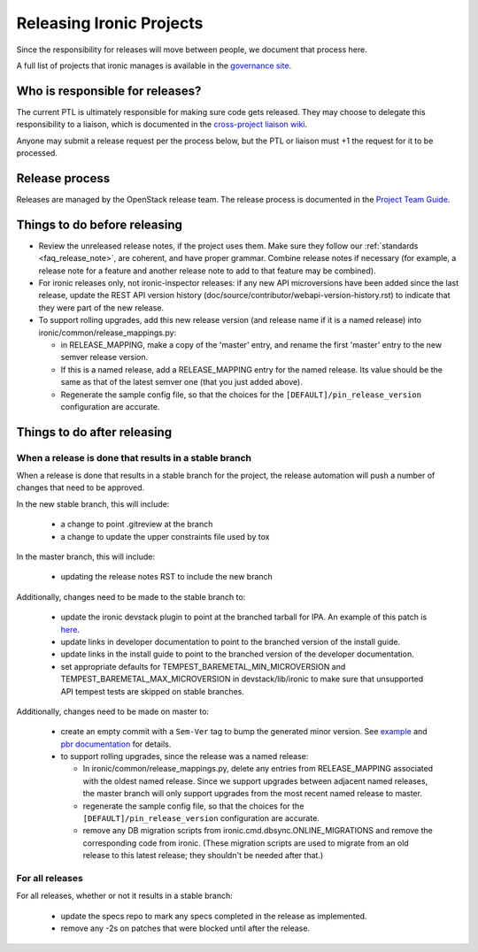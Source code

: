 =========================
Releasing Ironic Projects
=========================

Since the responsibility for releases will move between people, we document
that process here.

A full list of projects that ironic manages is available in the `governance
site`_.

.. _`governance site`: https://governance.openstack.org/reference/projects/ironic.html

Who is responsible for releases?
================================

The current PTL is ultimately responsible for making sure code gets released.
They may choose to delegate this responsibility to a liaison, which is
documented in the `cross-project liaison wiki`_.

Anyone may submit a release request per the process below, but the PTL or
liaison must +1 the request for it to be processed.

.. _`cross-project liaison wiki`: https://wiki.openstack.org/wiki/CrossProjectLiaisons#Release_management

Release process
===============

Releases are managed by the OpenStack release team. The release process is
documented in the `Project Team Guide`_.

.. _`Project Team Guide`: https://docs.openstack.org/project-team-guide/release-management.html#how-to-release

Things to do before releasing
=============================

* Review the unreleased release notes, if the project uses them. Make sure
  they follow our :ref:`standards <faq_release_note>`, are coherent, and have
  proper grammar.
  Combine release notes if necessary (for example, a release note for a
  feature and another release note to add to that feature may be combined).

* For ironic releases only, not ironic-inspector releases: if any new API
  microversions have been added since the last release, update the REST API
  version history (doc/source/contributor/webapi-version-history.rst) to
  indicate that they were part of the new release.

* To support rolling upgrades, add this new release version (and release name
  if it is a named release) into ironic/common/release_mappings.py:

  * in RELEASE_MAPPING, make a copy of the 'master' entry, and rename the first
    'master' entry to the new semver release version.
  * If this is a named release, add a RELEASE_MAPPING entry for the named
    release. Its value should be the same as that of the latest semver one
    (that you just added above).
  * Regenerate the sample config file, so that the choices for the
    ``[DEFAULT]/pin_release_version`` configuration are accurate.

Things to do after releasing
============================

When a release is done that results in a stable branch
------------------------------------------------------
When a release is done that results in a stable branch for the project, the
release automation will push a number of changes that need to be approved.

In the new stable branch, this will include:

  * a change to point .gitreview at the branch
  * a change to update the upper constraints file used by tox

In the master branch, this will include:

  * updating the release notes RST to include the new branch

Additionally, changes need to be made to the stable branch to:

  * update the ironic devstack plugin to point at the branched tarball for IPA.
    An example of this patch is
    `here <https://review.openstack.org/#/c/374863/>`_.
  * update links in developer documentation to point to the branched version
    of the install guide.
  * update links in the install guide to point to the branched version of
    the developer documentation.
  * set appropriate defaults for TEMPEST_BAREMETAL_MIN_MICROVERSION and
    TEMPEST_BAREMETAL_MAX_MICROVERSION in devstack/lib/ironic to make sure that
    unsupported API tempest tests are skipped on stable branches.

Additionally, changes need to be made on master to:

  * create an empty commit with a ``Sem-Ver`` tag to bump the generated minor
    version. See `example
    <https://git.openstack.org/cgit/openstack/ironic/commit/?id=4b28af4645c2f3b6d7864671e15904ed8f40414d>`_
    and `pbr documentation
    <https://docs.openstack.org/pbr/latest/user/features.html#version>`_ for details.

  * to support rolling upgrades, since the release was a named release:

    * In ironic/common/release_mappings.py, delete any entries from RELEASE_MAPPING
      associated with the oldest named release. Since we support upgrades between
      adjacent named releases, the master branch will only support upgrades from
      the most recent named release to master.

    * regenerate the sample config file, so that the choices for the
      ``[DEFAULT]/pin_release_version`` configuration are accurate.

    * remove any DB migration scripts from ironic.cmd.dbsync.ONLINE_MIGRATIONS
      and remove the corresponding code from ironic. (These migration scripts
      are used to migrate from an old release to this latest release; they
      shouldn't be needed after that.)

For all releases
----------------
For all releases, whether or not it results in a stable branch:

  * update the specs repo to mark any specs completed in the release as
    implemented.

  * remove any -2s on patches that were blocked until after the release.
